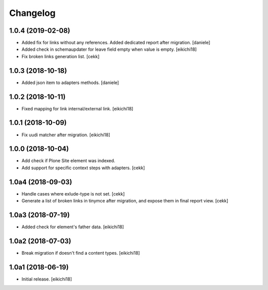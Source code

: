 Changelog
=========

1.0.4 (2019-02-08)
------------------

- Added fix for links without any references. Added dedicated report after migration.
  [daniele]

- Added check in schemaupdater for leave field empty when value is empty.
  [eikichi18]

- Fix broken links generation list.
  [cekk]


1.0.3 (2018-10-18)
------------------

- Added json item to adapters methods.
  [daniele]


1.0.2 (2018-10-11)
------------------

- Fixed mapping for link internal/external link.
  [eikichi18]


1.0.1 (2018-10-09)
------------------

- Fix uudi matcher after migration.
  [eikichi18]


1.0.0 (2018-10-04)
------------------

- Add check if Plone Site element was indexed.
- Add support for specific context steps with adapters.
  [cekk]


1.0a4 (2018-09-03)
------------------

- Handle cases where exlude-type is not set.
  [cekk]
- Generate a list of broken links in tinymce after migration,
  and expose them in final report view.
  [cekk]

1.0a3 (2018-07-19)
------------------

- Added check for element's father data.
  [eikichi18]


1.0a2 (2018-07-03)
------------------

- Break migration if doesn't find a content types.
  [eikichi18]


1.0a1 (2018-06-19)
------------------

- Initial release.
  [eikichi18]
